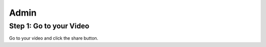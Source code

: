 Admin
==========

Step 1: Go to your Video
**************************************

Go to your video and click the share button.


